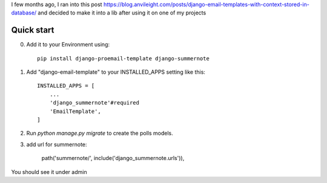 I few months ago, I ran into this post https://blog.anvileight.com/posts/django-email-templates-with-context-stored-in-database/
and decided to make it into a lib after using it on one of my projects

Quick start
-----------

0. Add it to your Environment using::

    pip install django-proemail-template django-summernote


1. Add "django-email-template" to your INSTALLED_APPS setting like this::

    INSTALLED_APPS = [
        ...
        'django_summernote'#required
        'EmailTemplate',
    ]

2. Run `python manage.py migrate` to create the polls models.

3. add url for summernote:

    path('summernote/', include('django_summernote.urls')),

You should see it under admin
